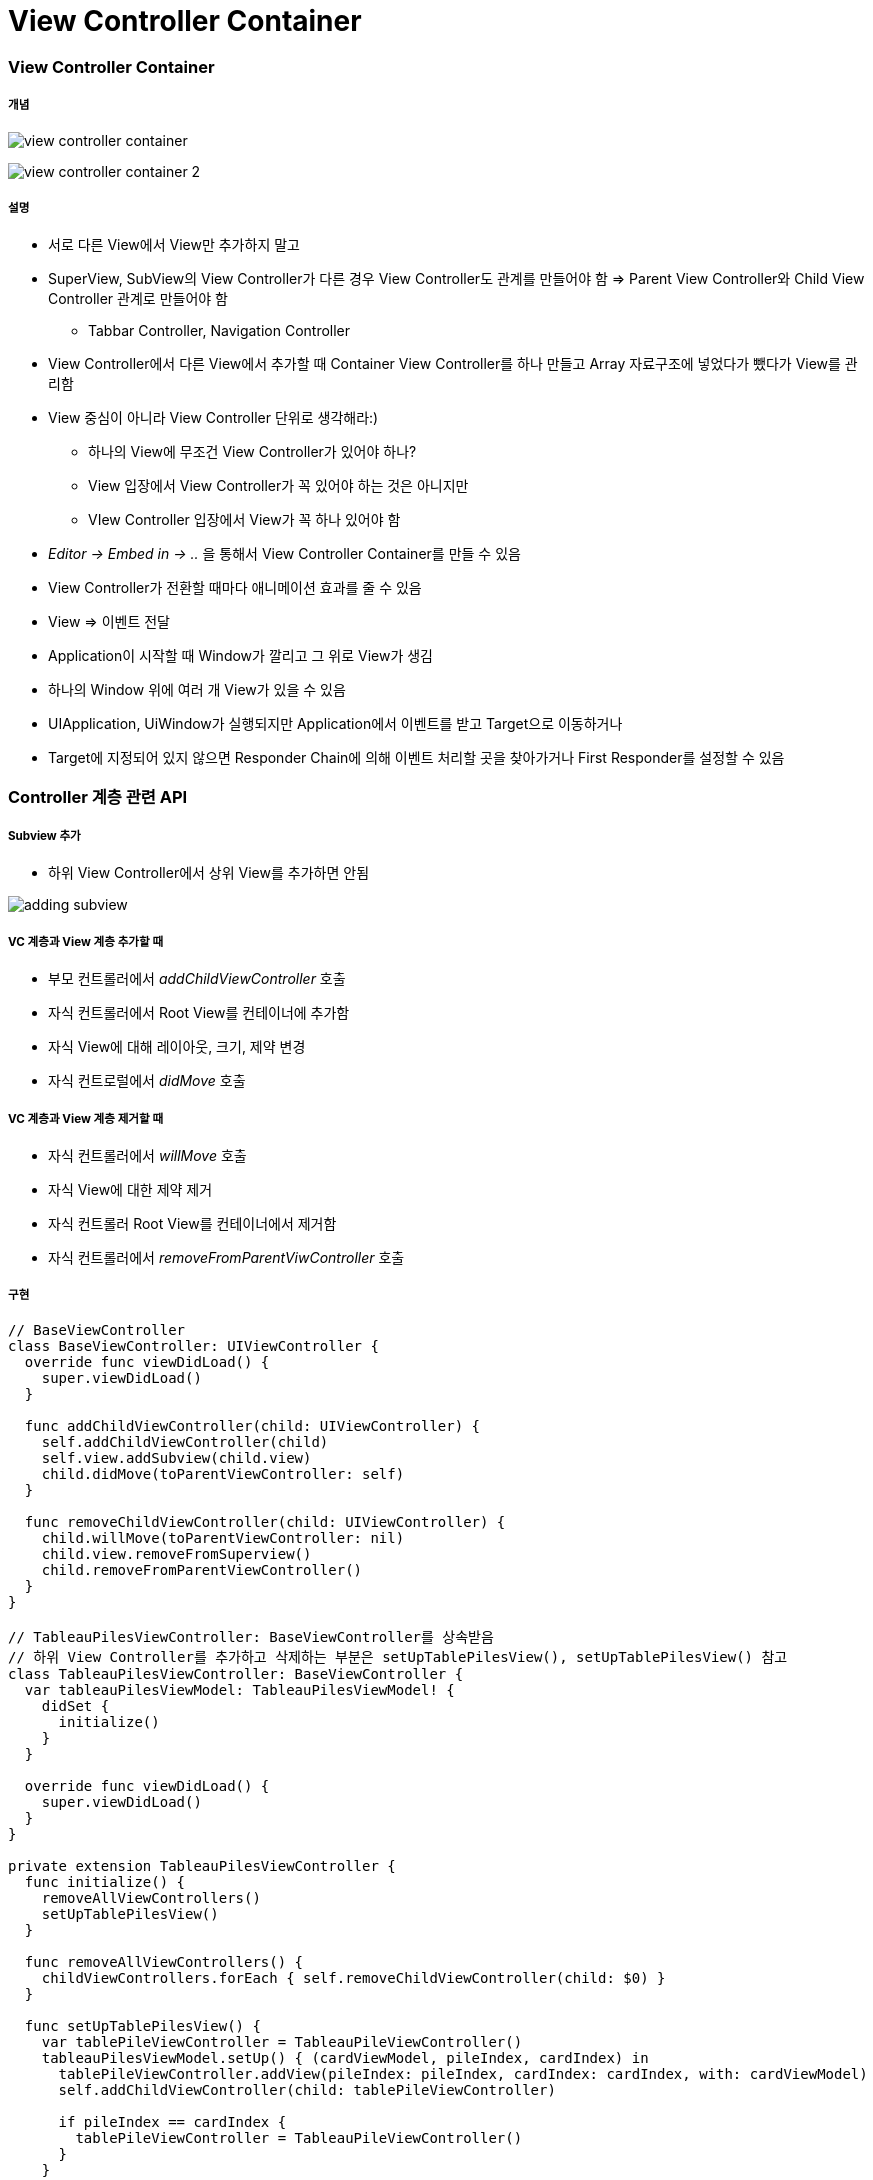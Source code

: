 = View Controller Container

=== View Controller Container

===== 개념

image:./images/view-controller-container.png[] 

image:./images/view-controller-container-2.png[] 

===== 설명
* 서로 다른 View에서 View만 추가하지 말고
* SuperView, SubView의 View Controller가 다른 경우 View Controller도 관계를 만들어야 함 => Parent View Controller와 Child View Controller 관계로 만들어야 함
** Tabbar Controller, Navigation Controller
* View Controller에서 다른 View에서 추가할 때 Container View Controller를 하나 만들고 Array 자료구조에 넣었다가 뺐다가 View를 관리함
* View 중심이 아니라 View Controller 단위로 생각해라:)
** 하나의 View에 무조건 View Controller가 있어야 하나?
** View 입장에서 View Controller가 꼭 있어야 하는 것은 아니지만
** VIew Controller 입장에서 View가 꼭 하나 있어야 함
* _Editor -> Embed in -> .._ 을 통해서 View Controller Container를 만들 수 있음
* View Controller가 전환할 때마다 애니메이션 효과를 줄 수 있음
* View => 이벤트 전달
* Application이 시작할 때 Window가 깔리고 그 위로 View가 생김
* 하나의 Window 위에 여러 개 View가 있을 수 있음
* UIApplication, UiWindow가 실행되지만 Application에서 이벤트를 받고 Target으로 이동하거나
* Target에 지정되어 있지 않으면 Responder Chain에 의해 이벤트 처리할 곳을 찾아가거나 First Responder를 설정할 수 있음

=== Controller 계층 관련 API 

===== Subview 추가
* 하위 View Controller에서 상위 View를 추가하면 안됨

image:./images/adding-subview.png[]

===== VC 계층과 View 계층 추가할 때
* 부모 컨트롤러에서 _addChildViewController_ 호출
* 자식 컨트롤러에서 Root View를 컨테이너에 추가함
* 자식 View에 대해 레이아웃, 크기, 제약 변경
* 자식 컨트로럴에서 _didMove_ 호출

===== VC 계층과 View 계층 제거할 때
* 자식 컨트롤러에서 _willMove_ 호출
* 자식 View에 대한 제약 제거
* 자식 컨트롤러 Root View를 컨테이너에서 제거함
* 자식 컨트롤러에서 _removeFromParentViwController_ 호출

===== 구현

[source, swift]
----
// BaseViewController
class BaseViewController: UIViewController {
  override func viewDidLoad() {
    super.viewDidLoad()
  }
  
  func addChildViewController(child: UIViewController) {
    self.addChildViewController(child)
    self.view.addSubview(child.view)
    child.didMove(toParentViewController: self)
  }
  
  func removeChildViewController(child: UIViewController) {
    child.willMove(toParentViewController: nil)
    child.view.removeFromSuperview()
    child.removeFromParentViewController()
  }
}

// TableauPilesViewController: BaseViewController를 상속받음
// 하위 View Controller를 추가하고 삭제하는 부분은 setUpTablePilesView(), setUpTablePilesView() 참고
class TableauPilesViewController: BaseViewController {
  var tableauPilesViewModel: TableauPilesViewModel! {
    didSet {
      initialize()
    }
  }
  
  override func viewDidLoad() {
    super.viewDidLoad()
  }
}

private extension TableauPilesViewController {
  func initialize() {
    removeAllViewControllers()
    setUpTablePilesView()
  }
  
  func removeAllViewControllers() {
    childViewControllers.forEach { self.removeChildViewController(child: $0) }
  }
  
  func setUpTablePilesView() {
    var tablePileViewController = TableauPileViewController()
    tableauPilesViewModel.setUp() { (cardViewModel, pileIndex, cardIndex) in
      tablePileViewController.addView(pileIndex: pileIndex, cardIndex: cardIndex, with: cardViewModel)
      self.addChildViewController(child: tablePileViewController)
      
      if pileIndex == cardIndex {
        tablePileViewController = TableauPileViewController()
      }
    }
  }
}
----

===== 자식 컨트롤러 사이 전환

[source, swift]
----
self.addChildViewController(note)
self.transition(from: recipe, to: note, duration: 3, options: .transitionFlipFromRight, animations: nil) { (finished) in 
    note.didMove(toParentViewController: self)
}
----

===== Presented View Controller, Presenting View Controller
* Presented View Controller => 자신
* Presenting View Controller => 호출한 주체

image:./images/presented-view-controller.png[]

image:./images/presenting-presented.png[]

=== Built-in UIKit View Controller

===== 종류
* Image Picker
* Video Editor
* Document Browser, Previewing
* iCloude Sharing
* Shared Activities
* Printer Picker
* Word Lookup
* 이 외에도 여러가지 존재함

=== 참고 
* https://developer.apple.com/library/content/featuredarticles/ViewControllerPGforiPhoneOS/ImplementingaContainerViewController.html#//apple_ref/doc/uid/TP40007457-CH11-SW1[Implementing a Container View Controller]
* https://soulpark.wordpress.com/2012/07/10/ios5-parentviewcontroller-property-changed/[iOS5 parentViewController 프로퍼티 변경점]